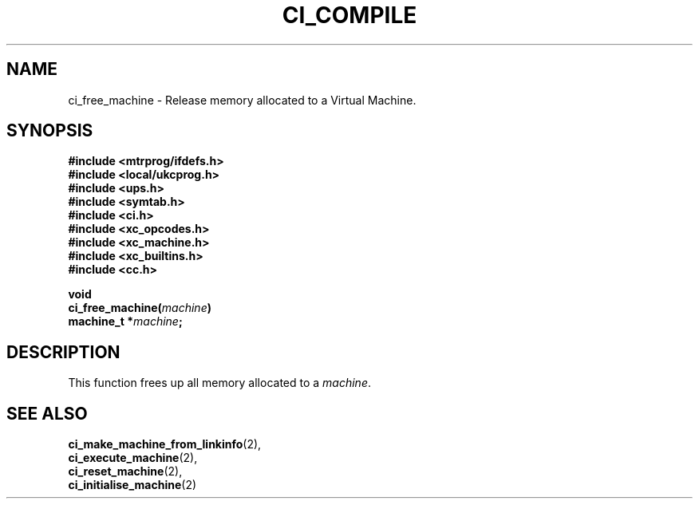 .TH CI_COMPILE 2 "April 11, 1999" "UPS 3.x" "C Interpreter API"
.SH NAME
ci_free_machine - Release memory allocated to a Virtual Machine.
.SH SYNOPSIS
.B #include <mtrprog/ifdefs.h>
.br
.B #include <local/ukcprog.h>
.br
.B #include <ups.h>
.br
.B #include <symtab.h>
.br
.B #include <ci.h>
.br
.B #include <xc_opcodes.h>
.br
.B #include <xc_machine.h>
.br
.B #include <xc_builtins.h>
.br
.B #include <cc.h>
.sp
\fBvoid 
.br
ci_free_machine(\fImachine\fB)
.br
machine_t *\fImachine\fB;
.sp
.fi
.SH DESCRIPTION
This function frees up all memory allocated to a 
.IR machine . 
.PP
.SH SEE ALSO
.BR ci_make_machine_from_linkinfo (2),
.br 
.BR ci_execute_machine (2),
.br 
.BR ci_reset_machine (2),
.br
.BR ci_initialise_machine (2)
